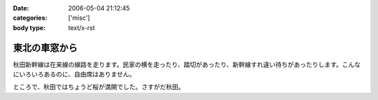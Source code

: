 :date: 2006-05-04 21:12:45
:categories: ['misc']
:body type: text/x-rst

==============
東北の車窓から
==============

秋田新幹線は在来線の線路を走ります。民家の横を走ったり、踏切があったり、新幹線すれ違い待ちがあったりします。こんなにいろいろあるのに、自由席はありません。


ところで、秋田ではちょうど桜が満開でした。さすがだ秋田。


.. :extend type: text/x-rst
.. :extend:
